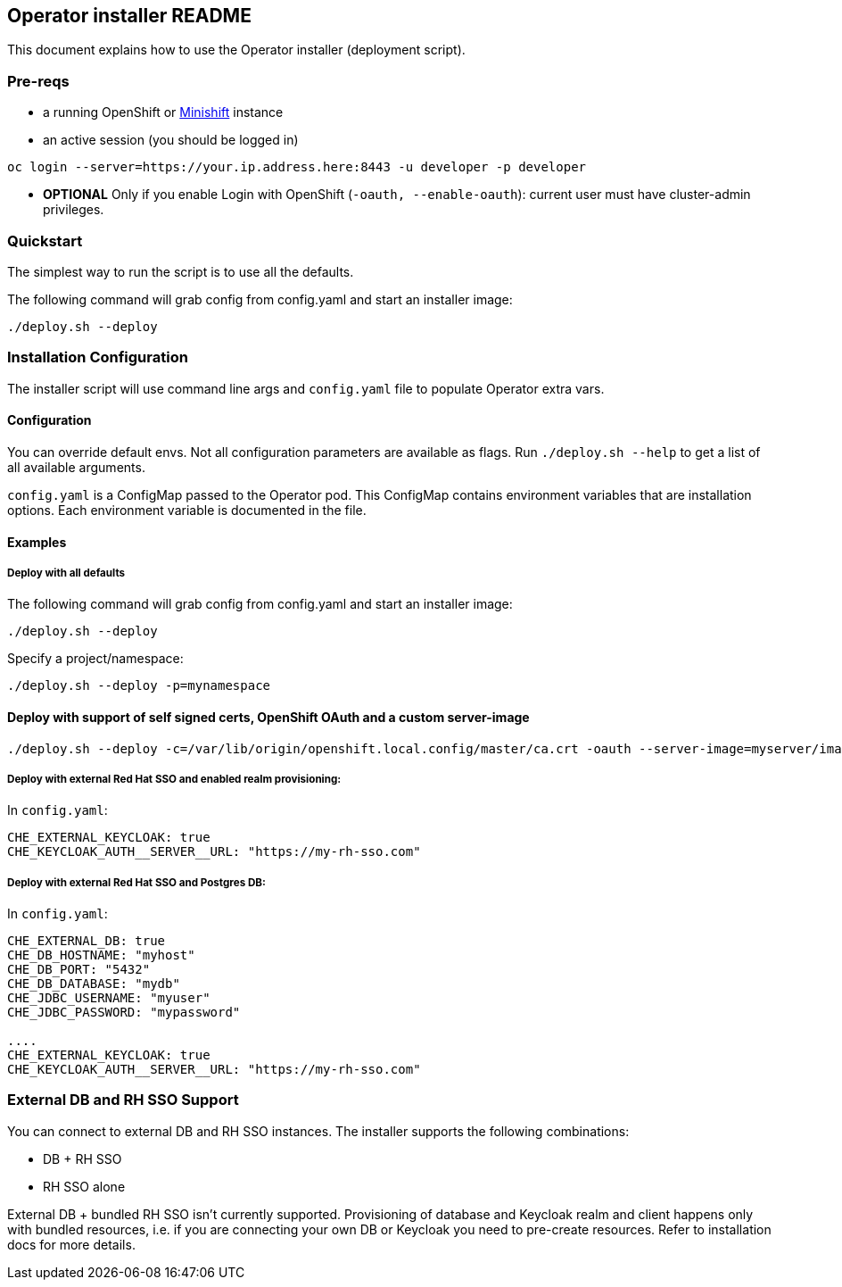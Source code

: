 ## Operator installer README

This document explains how to use the Operator installer (deployment script).

### Pre-reqs

* a running OpenShift or link:https://docs.okd.io/latest/minishift/index.html[Minishift] instance
* an active session (you should be logged in)
```
oc login --server=https://your.ip.address.here:8443 -u developer -p developer
```

* **OPTIONAL** Only if you enable Login with OpenShift (`-oauth, --enable-oauth`): current user must have cluster-admin privileges.

### Quickstart

The simplest way to run the script is to use all the defaults.

The following command will grab config from config.yaml and start an installer image:

```
./deploy.sh --deploy
```


### Installation Configuration

The installer script will use command line args and `config.yaml` file to populate Operator extra vars.

#### Configuration

You can override default envs. Not all configuration parameters are available as flags. Run `./deploy.sh --help` to get a list of all available arguments.

`config.yaml` is a ConfigMap passed to the Operator pod. This ConfigMap contains environment variables that are installation options.
 Each environment variable is documented in the file.

#### Examples

##### Deploy with all defaults

The following command will grab config from config.yaml and start an installer image:

```
./deploy.sh --deploy
```
Specify a project/namespace:

```
./deploy.sh --deploy -p=mynamespace
```

#### Deploy with support of self signed certs, OpenShift OAuth and a custom server-image

```
./deploy.sh --deploy -c=/var/lib/origin/openshift.local.config/master/ca.crt -oauth --server-image=myserver/image:mytag
```

##### Deploy with external Red Hat SSO and enabled realm provisioning:

In `config.yaml`:

```
CHE_EXTERNAL_KEYCLOAK: true
CHE_KEYCLOAK_AUTH__SERVER__URL: "https://my-rh-sso.com"
```

##### Deploy with external Red Hat SSO and Postgres DB:

In `config.yaml`:

```
CHE_EXTERNAL_DB: true
CHE_DB_HOSTNAME: "myhost"
CHE_DB_PORT: "5432"
CHE_DB_DATABASE: "mydb"
CHE_JDBC_USERNAME: "myuser"
CHE_JDBC_PASSWORD: "mypassword"

....
CHE_EXTERNAL_KEYCLOAK: true
CHE_KEYCLOAK_AUTH__SERVER__URL: "https://my-rh-sso.com"
```

### External DB and RH SSO Support

You can connect to external DB and RH SSO instances. The installer supports the following combinations:

* DB + RH SSO
* RH SSO alone

External DB + bundled RH SSO isn't currently supported. Provisioning of database and Keycloak realm and client happens only with bundled resources,
i.e. if you are connecting your own DB or Keycloak you need to pre-create resources. Refer to installation docs for more details.

